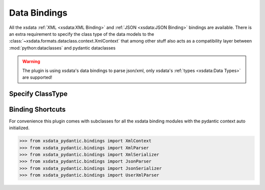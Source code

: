 Data Bindings
=============

All the xsdata :ref:`XML <xsdata:XML Binding>` and :ref:`JSON <xsdata:JSON Binding>`
bindings are available. There is an extra requirement to specify the class type of
the data models to the :class:`~xsdata.formats.dataclass.context.XmlContext` that
among other stuff also acts as a compatibility layer between :mod:`python:dataclasses`
and pydantic dataclasses

.. warning::

    The plugin is using xsdata's data bindings to parse json/xml, only xsdata's
    :ref:`types <xsdata:Data Types>` are supported!


Specify ClassType
-----------------

.. code-block:: python
    :emphasize-lines: 7

    >>> from xsdata.formats.dataclass.parsers import XmlParser
    >>> from xsdata.formats.dataclass.parsers import JsonParser
    >>> from xsdata.formats.dataclass.serializers import XmlSerializer
    >>> from xsdata.formats.dataclass.serializers import JsonSerializer
    >>> from xsdata.formats.dataclass.context import XmlContext
    ...
    >>> context = XmlContext(class_type="pydantic")  # Specify class type pydantic
    >>> xml_parser = XmlParser(context=context)
    >>> xml_serializer = XmlSerializer(context=context)
    >>> json_parser = JsonParser(context=context)
    >>> json_serializer = JsonSerializer(context=context)


Binding Shortcuts
-----------------

For convenience this plugin comes with subclasses for all the xsdata binding modules
with the pydantic context auto initialized.

.. code-block:: python

    >>> from xsdata_pydantic.bindings import XmlContext
    >>> from xsdata_pydantic.bindings import XmlParser
    >>> from xsdata_pydantic.bindings import XmlSerializer
    >>> from xsdata_pydantic.bindings import JsonParser
    >>> from xsdata_pydantic.bindings import JsonSerializer
    >>> from xsdata_pydantic.bindings import UserXmlParser
